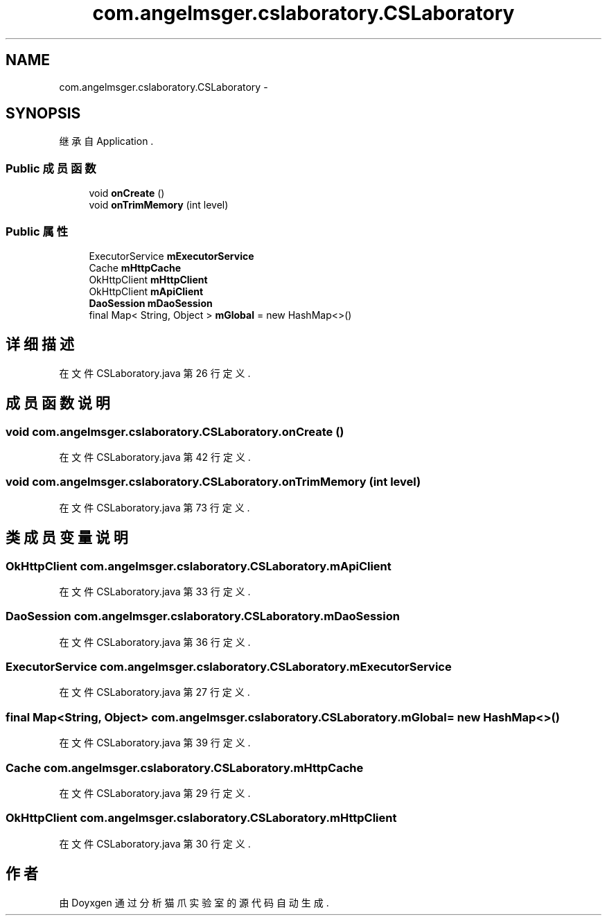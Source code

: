 .TH "com.angelmsger.cslaboratory.CSLaboratory" 3 "2016年 十二月 27日 星期二" "Version 0.1.0" "猫爪实验室" \" -*- nroff -*-
.ad l
.nh
.SH NAME
com.angelmsger.cslaboratory.CSLaboratory \- 
.SH SYNOPSIS
.br
.PP
.PP
继承自 Application \&.
.SS "Public 成员函数"

.in +1c
.ti -1c
.RI "void \fBonCreate\fP ()"
.br
.ti -1c
.RI "void \fBonTrimMemory\fP (int level)"
.br
.in -1c
.SS "Public 属性"

.in +1c
.ti -1c
.RI "ExecutorService \fBmExecutorService\fP"
.br
.ti -1c
.RI "Cache \fBmHttpCache\fP"
.br
.ti -1c
.RI "OkHttpClient \fBmHttpClient\fP"
.br
.ti -1c
.RI "OkHttpClient \fBmApiClient\fP"
.br
.ti -1c
.RI "\fBDaoSession\fP \fBmDaoSession\fP"
.br
.ti -1c
.RI "final Map< String, Object > \fBmGlobal\fP = new HashMap<>()"
.br
.in -1c
.SH "详细描述"
.PP 
在文件 CSLaboratory\&.java 第 26 行定义\&.
.SH "成员函数说明"
.PP 
.SS "void com\&.angelmsger\&.cslaboratory\&.CSLaboratory\&.onCreate ()"

.PP
在文件 CSLaboratory\&.java 第 42 行定义\&.
.SS "void com\&.angelmsger\&.cslaboratory\&.CSLaboratory\&.onTrimMemory (int level)"

.PP
在文件 CSLaboratory\&.java 第 73 行定义\&.
.SH "类成员变量说明"
.PP 
.SS "OkHttpClient com\&.angelmsger\&.cslaboratory\&.CSLaboratory\&.mApiClient"

.PP
在文件 CSLaboratory\&.java 第 33 行定义\&.
.SS "\fBDaoSession\fP com\&.angelmsger\&.cslaboratory\&.CSLaboratory\&.mDaoSession"

.PP
在文件 CSLaboratory\&.java 第 36 行定义\&.
.SS "ExecutorService com\&.angelmsger\&.cslaboratory\&.CSLaboratory\&.mExecutorService"

.PP
在文件 CSLaboratory\&.java 第 27 行定义\&.
.SS "final Map<String, Object> com\&.angelmsger\&.cslaboratory\&.CSLaboratory\&.mGlobal = new HashMap<>()"

.PP
在文件 CSLaboratory\&.java 第 39 行定义\&.
.SS "Cache com\&.angelmsger\&.cslaboratory\&.CSLaboratory\&.mHttpCache"

.PP
在文件 CSLaboratory\&.java 第 29 行定义\&.
.SS "OkHttpClient com\&.angelmsger\&.cslaboratory\&.CSLaboratory\&.mHttpClient"

.PP
在文件 CSLaboratory\&.java 第 30 行定义\&.

.SH "作者"
.PP 
由 Doyxgen 通过分析 猫爪实验室 的 源代码自动生成\&.
